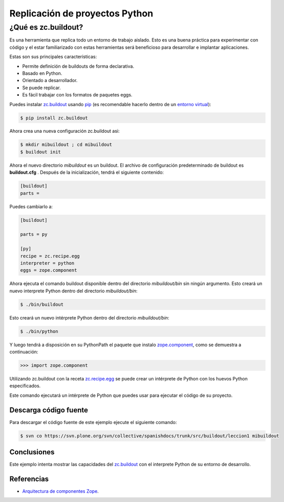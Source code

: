 .. -*- coding: utf-8 -*-

===============================
Replicación de proyectos Python
===============================

¿Qué es zc.buildout?
--------------------

Es una herramienta que replica todo un entorno de trabajo aislado. Esto es
una buena práctica para experimentar con código y el estar familiarizado con
estas herramientas será beneficioso para desarrollar e implantar
aplicaciones.

Estas son sus principales características:

- Permite definición de buildouts de forma declarativa.
- Basado en Python.
- Orientado a desarrollador.
- Se puede replicar.
- Es fácil trabajar con los formatos de paquetes eggs.


Puedes instalar `zc.buildout`_ usando `pip`_ (es recomendable hacerlo dentro
de un `entorno virtual`_):

.. code-block:: sh

  $ pip install zc.buildout

Ahora crea una nueva configuración zc.buildout asi:

.. code-block:: sh

  $ mkdir mibuildout ; cd mibuildout
  $ buildout init

Ahora el nuevo directorio *mibuildout* es un buildout. El archivo de
configuración predeterminado de buildout es **buildout.cfg** . Después de la
inicialización, tendrá el siguiente contenido:

.. code-block:: cfg

  [buildout]
  parts =

Puedes cambiarlo a:

.. code-block:: cfg

  [buildout]

  parts = py

  [py]
  recipe = zc.recipe.egg
  interpreter = python
  eggs = zope.component

Ahora ejecuta el comando buildout disponible dentro del directorio
*mibuildout/bin* sin ningún argumento. Esto creará un nuevo interprete Python
dentro del directorio *mibuildout/bin*:

.. code-block:: sh

  $ ./bin/buildout

Esto creará un nuevo intérprete Python dentro del directorio
*mibuildout/bin*:

.. code-block:: sh

  $ ./bin/python

Y luego tendrá a disposición en su PythonPath el paquete que instalo
`zope.component`_, como se demuestra a continuación: 

.. code-block:: python

  >>> import zope.component

Utilizando zc.buildout con la receta `zc.recipe.egg`_ se puede crear un
intérprete de Python con los huevos Python especificados.


Este comando ejecutará un intérprete de Python que puedes usar para ejecutar
el código de su proyecto.


Descarga código fuente
~~~~~~~~~~~~~~~~~~~~~~

Para descargar el código fuente de este ejemplo ejecute el siguiente comando:

.. code-block:: sh

  $ svn co https://svn.plone.org/svn/collective/spanishdocs/trunk/src/buildout/leccion1 mibuildout


Conclusiones
~~~~~~~~~~~~

Este ejemplo intenta mostrar las capacidades del `zc.buildout`_ con el
interprete Python de su entorno de desarrollo.


Referencias
~~~~~~~~~~~

-   `Arquitectura de componentes Zope`_.

.. _zc.buildout: http://pypi.python.org/pypi/zc.buildout/
.. _pip: http://coactivate.org/projects/ploneve/distribute-y-pip
.. _entorno virtual: http://coactivate.org/projects/ploneve/creacion-de-entornos-virtuales-python
.. _zope.component: http://pypi.python.org/pypi/zope.component
.. _zc.recipe.egg: http://pypi.python.org/pypi/zc.recipe.egg
.. _Arquitectura de componentes Zope: http://www.muthukadan.net/docs/zca-es.html

